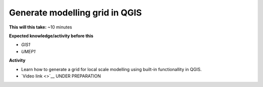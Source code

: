 .. _QGIS2:

Generate modelling grid in QGIS
-------------------------------

**This will this take:** ~10 minutes

**Expected knowledge/activity before this**

-  `GIS1`
-  `UMEP1`

**Activity**

-  Learn how to generate a grid for local scale modelling using built-in functionallity in QGIS.

-  `Video link <>`__ UNDER PREPARATION

